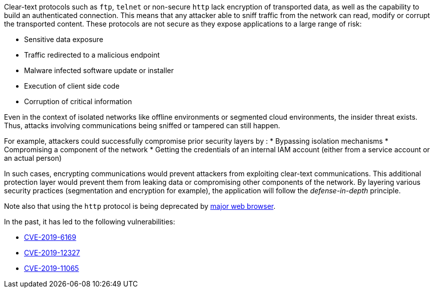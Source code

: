 Clear-text protocols such as ``++ftp++``, ``++telnet++`` or  non-secure ``++http++`` lack encryption of transported data, as well as the capability to build an authenticated connection. 
This means that any attacker able to sniff traffic from the network can read, modify or corrupt the transported content. These protocols are not secure as they expose applications to a large range of risk:

* Sensitive data exposure
* Traffic redirected  to a malicious endpoint
* Malware infected software update or installer
* Execution of client side code
* Corruption of critical information

Even in the context of isolated networks like offline environments or segmented cloud environments, the insider threat exists. Thus, attacks involving communications being sniffed or tampered can still happen.

For example, attackers could successfully compromise prior security layers by :
* Bypassing isolation mechanisms
* Compromising a component of the network
* Getting the credentials of an internal IAM account (either from a service account or an actual person)

In such cases, encrypting communications would prevent attackers from exploiting clear-text communications. This additional protection layer would prevent them from leaking data or compromising other components of the network.
By layering various security practices (segmentation and encryption for example), the application will follow the _defense-in-depth_ principle.

Note also that using the ``++http++`` protocol is being deprecated by https://blog.mozilla.org/security/2015/04/30/deprecating-non-secure-http[major web browser].

In the past, it has led to the following vulnerabilities:

* https://nvd.nist.gov/vuln/detail/CVE-2019-6169[CVE-2019-6169]
* https://nvd.nist.gov/vuln/detail/CVE-2019-12327[CVE-2019-12327]
* https://nvd.nist.gov/vuln/detail/CVE-2019-11065[CVE-2019-11065]
